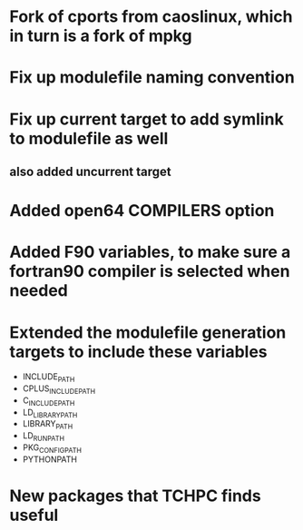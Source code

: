* Fork of cports from caoslinux, which in turn is a fork of mpkg
* Fix up modulefile naming convention
* Fix up current target to add symlink to modulefile as well
** also added uncurrent target
* Added open64 COMPILERS option
* Added F90 variables, to make sure a fortran90 compiler is selected when needed
* Extended the modulefile generation targets to include these variables
 - INCLUDE_PATH 
 - CPLUS_INCLUDE_PATH 
 - C_INCLUDE_PATH 
 - LD_LIBRARY_PATH
 - LIBRARY_PATH
 - LD_RUN_PATH
 - PKG_CONFIG_PATH
 - PYTHONPATH
* New packages that TCHPC finds useful
